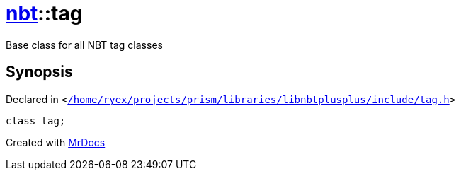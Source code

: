 [#nbt-tag]
= xref:nbt.adoc[nbt]::tag
:relfileprefix: ../
:mrdocs:


Base class for all NBT tag classes



== Synopsis

Declared in `&lt;https://github.com/PrismLauncher/PrismLauncher/blob/develop/launcher//home/ryex/projects/prism/libraries/libnbtplusplus/include/tag.h#L66[&sol;home&sol;ryex&sol;projects&sol;prism&sol;libraries&sol;libnbtplusplus&sol;include&sol;tag&period;h]&gt;`

[source,cpp,subs="verbatim,replacements,macros,-callouts"]
----
class tag;
----






[.small]#Created with https://www.mrdocs.com[MrDocs]#
